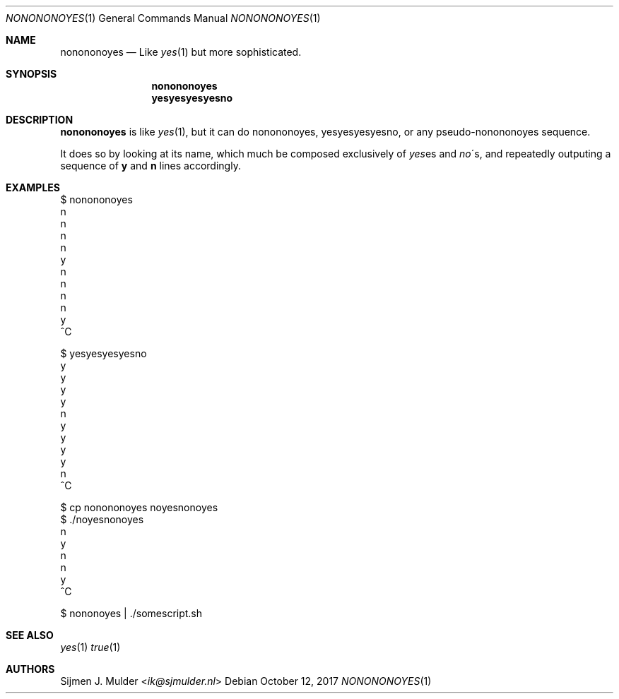 .Dd October 12, 2017
.Dt NONONONOYES 1
.Os
.Sh NAME
.Nm nonononoyes
.Nd
Like 
.Xr yes 1
but more sophisticated.
.Sh SYNOPSIS
.Nm nonononoyes
.Nm yesyesyesyesno
.Sh DESCRIPTION
.Nm nonononoyes
is like
.Sm
.Xr yes 1
,
.Sm
but it can do nonononoyes, yesyesyesyesno, or any pseudo-nonononoyes sequence.
.Pp
It does so by looking at its name, which much be composed exclusively of 
.Sm
.Em yes
es
.Sm
and
.Sm
.Em no
\'s,
.Sm
and repeatedly outputing a sequence of
.Li y
and
.Li n
lines accordingly.
.Sh EXAMPLES
.Bd -literal
$ nonononoyes
n
n
n
n
y
n
n
n
n
y
^C
.Ed
.Bd -literal
$ yesyesyesyesno
y
y
y
y
n
y
y
y
y
n
^C
.Ed
.Bd -literal
$ cp nonononoyes noyesnonoyes
$ ./noyesnonoyes
n
y
n
n
y
^C
.Ed
.Bd -literal
$ nononoyes | ./somescript.sh
.Ed
.Sh SEE ALSO
.Xr yes 1
.Xr true 1
.Sh AUTHORS
.An Sijmen J. Mulder Aq Mt ik@sjmulder.nl
